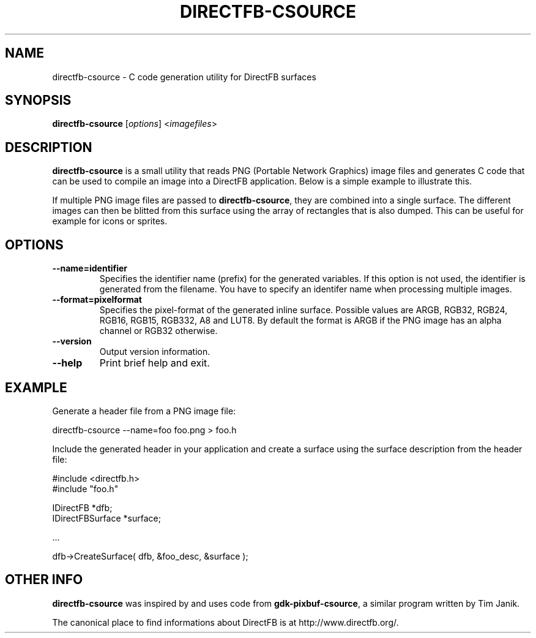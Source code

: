 .\" Hey Emacs! This file is -*- nroff -*- source.
.\"
.\" This man page is Copyright (C) 2002-2003 Sven Neumann <neo@directfb.org>

.TH DIRECTFB-CSOURCE 1 "24 Oct 2003" "Version 1.0.0" "DirectFB Manual Pages"

.SH NAME
directfb-csource \- C code generation utility for DirectFB surfaces

.SH SYNOPSIS
\fBdirectfb-csource\fP [\fIoptions\fP] <\fIimagefiles\fP>

.SH DESCRIPTION
\fBdirectfb-csource\fP is a small utility that reads PNG (Portable
Network Graphics) image files and generates C code that can be used to
compile an image into a DirectFB application.  Below is a simple
example to illustrate this.

If multiple PNG image files are passed to \fBdirectfb-csource\fP, they
are combined into a single surface. The different images can then be
blitted from this surface using the array of rectangles that is also
dumped. This can be useful for example for icons or sprites.


.SH OPTIONS
.TP
.B --name=identifier
Specifies the identifier name (prefix) for the generated variables.
If this option is not used, the identifier is generated from the
filename. You have to specify an identifer name when processing
multiple images.

.TP
.B --format=pixelformat
Specifies the pixel-format of the generated inline surface. Possible
values are ARGB, RGB32, RGB24, RGB16, RGB15, RGB332, A8 and LUT8.
By default the format is ARGB if the PNG image has an alpha channel
or RGB32 otherwise.

.TP
.B --version
Output version information.

.TP
.B --help
Print brief help and exit.


.SH EXAMPLE
Generate a header file from a PNG image file:

	directfb-csource --name=foo foo.png > foo.h

Include the generated header in your application and create a
surface using the surface description from the header file:

  #include <directfb.h>
  #include "foo.h"

  IDirectFB        *dfb;
  IDirectFBSurface *surface;

  ...

  dfb->CreateSurface( dfb, &foo_desc, &surface );


.SH OTHER INFO
\fBdirectfb-csource\fP was inspired by and uses code from
\fBgdk-pixbuf-csource\fP, a similar program written by Tim Janik.

The canonical place to find informations about DirectFB is at
http://www.directfb.org/.
